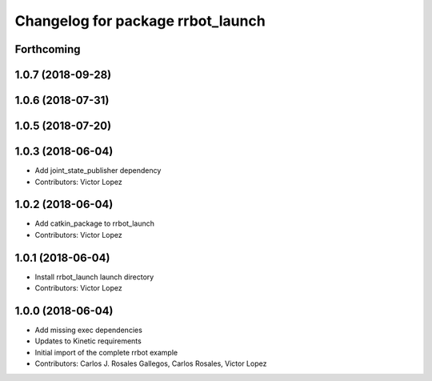 ^^^^^^^^^^^^^^^^^^^^^^^^^^^^^^^^^^
Changelog for package rrbot_launch
^^^^^^^^^^^^^^^^^^^^^^^^^^^^^^^^^^

Forthcoming
-----------

1.0.7 (2018-09-28)
------------------

1.0.6 (2018-07-31)
------------------

1.0.5 (2018-07-20)
------------------

1.0.3 (2018-06-04)
------------------
* Add joint_state_publisher dependency
* Contributors: Victor Lopez

1.0.2 (2018-06-04)
------------------
* Add catkin_package to rrbot_launch
* Contributors: Victor Lopez

1.0.1 (2018-06-04)
------------------
* Install rrbot_launch launch directory
* Contributors: Victor Lopez

1.0.0 (2018-06-04)
------------------
* Add missing exec dependencies
* Updates to Kinetic requirements
* Initial import of the complete rrbot example
* Contributors: Carlos J. Rosales Gallegos, Carlos Rosales, Victor Lopez
